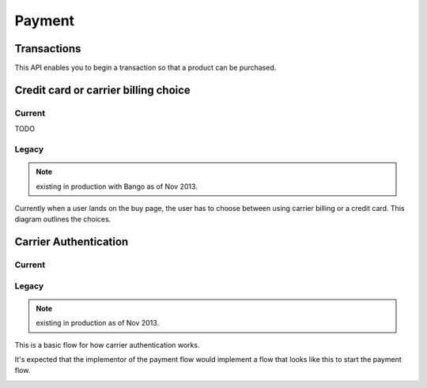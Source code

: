 .. _payment-label:

Payment
=======

.. _transactions:

Transactions
------------

This API enables you to begin a transaction so that a product can be purchased.

.. http:get:: /transactions/

    TODO

.. http:post:: /transactions/

    **Request**

    :param price:
        Decimal amount of the purchase price. Example: ``0.99``.

    :param currency:
        ISO currency code for the purchase price. Examples: ``EUR``, ``USD``.

    :param carrier:
        Mobile carrier that the user is on when making a purchase.
        Example: ``TMOBILE``.

    :param region:
        Numeric MCC (Mobile Country Code) of the region that the user is in
        when beginning the transaction. Example: ``300``.

    :param pay_method:
        Method of payment requested. Possible values:

        ``CARD``
            Credit card.
        ``OPERATOR``
            Mobile operator billing.

    :param product_id:
        Primary key of :ref:`product <products>` about to be purchased.

    **Response**

    The created transaction is returned to you with a few extra fields.

    :param status:
        The status of the transaction.

    :param token:
        Unique token that can be used to address this transaction.

    For example:

    .. code-block:: json

        {
          "status": "started",
          "token": "f74b2b68ad5cce2c07b14e06ed67b76e56ab91196bac605...",
          "price":"0.89",
          "currency":"EUR",
          "pay_method": "OPERATOR",
          "carrier": "TMOBILE",
          "region": 300,
          "product_id": 1,
          "resource_pk": "1",
          "resource_uri": "/transactions/1/"
        }

    In case of an error:

    .. code-block:: json

        {
          "code": "InvalidArgument",
          "message": {
            "product_id": "This field is required."
          }
        }

    :status 201: success.
    :status 409: conflict.


Credit card or carrier billing choice
-------------------------------------

Current
~~~~~~~

TODO

Legacy
~~~~~~

.. note:: existing in production with Bango as of Nov 2013.

Currently when a user lands on the buy page, the user has to choose between
using carrier billing or a credit card. This diagram outlines the choices.

.. image:: diagrams/buy-flow.png

Carrier Authentication
----------------------

Current
~~~~~~~

Legacy
~~~~~~

.. note:: existing in production as of Nov 2013.

This is a basic flow for how carrier authentication works.

It's expected that the implementor of the payment flow would implement a flow
that looks like this to start the payment flow.

.. image:: diagrams/auth-flow.png
